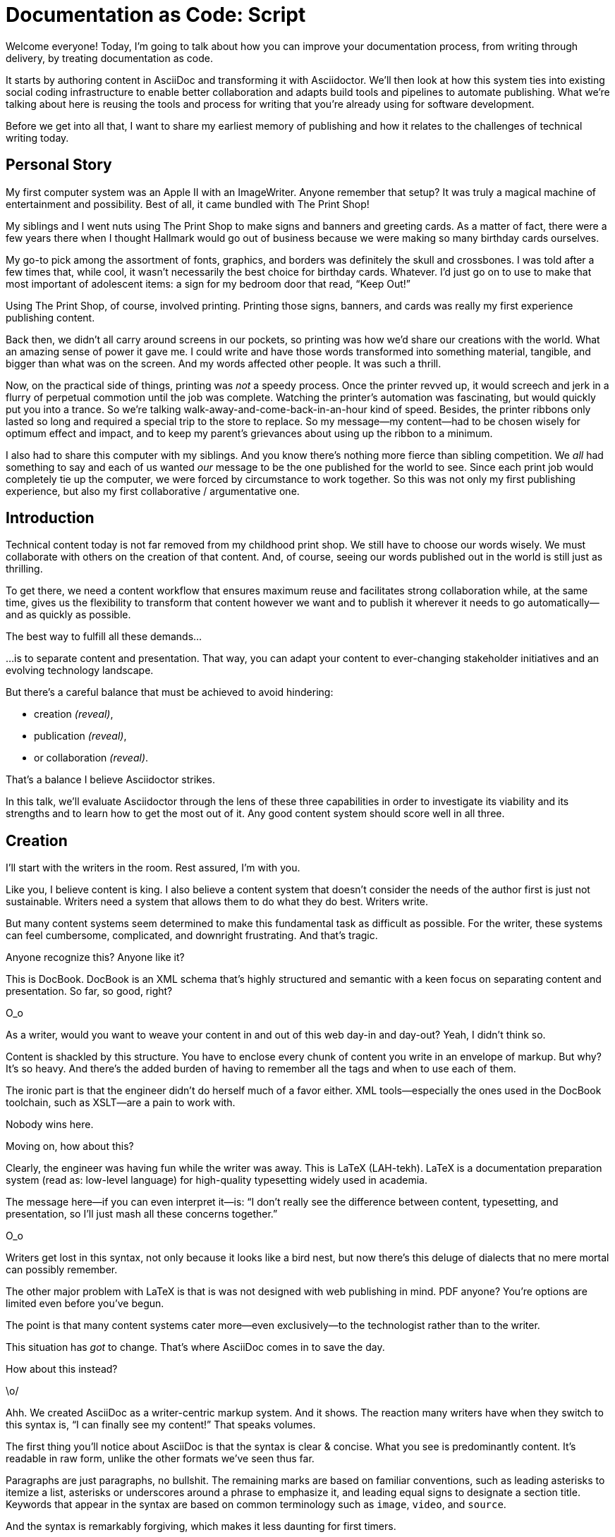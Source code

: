 = Documentation as Code: Script

// .TODO
// - code friendly; built-in support for highlighted source blocks

[duration=1m]
// tag::title[]
Welcome everyone!
Today, I'm going to talk about how you can improve your documentation process, from writing through delivery, by treating documentation as code.

It starts by authoring content in AsciiDoc and transforming it with Asciidoctor.
We'll then look at how this system ties into existing social coding infrastructure to enable better collaboration and adapts build tools and pipelines to automate publishing.
What we're talking about here is reusing the tools and process for writing that you're already using for software development.

Before we get into all that, I want to share my earliest memory of publishing and how it relates to the challenges of technical writing today.
// end::title[]

[duration=3m]
== Personal Story

// tag::imagewriter[]
My first computer system was an Apple II with an ImageWriter.
Anyone remember that setup?
It was truly a magical machine of entertainment and possibility.
// end::imagewriter[]
// tag::print-shop-box[]
Best of all, it came bundled with The Print Shop!
// end::print-shop-box[]

// tag::print-shop-menu[]
My siblings and I went nuts using The Print Shop to make signs and banners and greeting cards.
As a matter of fact, there were a few years there when I thought Hallmark would go out of business because we were making so many birthday cards ourselves.
// end::print-shop-menu[]

// tag::print-shop-ref[]
My go-to pick among the assortment of fonts, graphics, and borders was definitely the skull and crossbones.
I was told after a few times that, while cool, it wasn't necessarily the best choice for birthday cards.
Whatever.
I'd just go on to use to make that most important of adolescent items: a sign for my bedroom door that read, "`Keep Out!`"
// end::print-shop-ref[]

// tag::print-banner[]
Using The Print Shop, of course, involved printing.
Printing those signs, banners, and cards was really my first experience publishing content.
// ..and with automation

Back then, we didn't all carry around screens in our pockets, so printing was how we'd share our creations with the world.
What an amazing sense of power it gave me.
I could write and have those words transformed into something material, tangible, and bigger than what was on the screen.
And my words affected other people.
It was such a thrill.
// end::print-banner[]

// tag::printing-screen[]
Now, on the practical side of things, printing was _not_ a speedy process.
Once the printer revved up, it would screech and jerk in a flurry of perpetual commotion until the job was complete.
Watching the printer's automation was fascinating, but would quickly put you into a trance.
So we're talking walk-away-and-come-back-in-an-hour kind of speed.
//DA: TODO typos were glaring (as you can see if you study banner image); mistakes were made; spell check twice, print once
// end::printing-screen[]
// tag::ribbon-cartridge[]
Besides, the printer ribbons only lasted so long and required a special trip to the store to replace.
So my message--my content--had to be chosen wisely for optimum effect and impact, and to keep my parent's grievances about using up the ribbon to a minimum.
// end::ribbon-cartridge[]

// tag::thinking-screen[]
I also had to share this computer with my siblings.
And you know there's nothing more fierce than sibling competition.
We _all_ had something to say and each of us wanted _our_ message to be the one published for the world to see.
Since each print job would completely tie up the computer, we were forced by circumstance to work together.
So this was not only my first publishing experience, but also my first collaborative / argumentative one.
//DA: ...feeding into a world of automation
// end::thinking-screen[]

[duration=2m]
== Introduction

// tag::many-masters[]
Technical content today is not far removed from my childhood print shop.
We still have to choose our words wisely.
We must collaborate with others on the creation of that content.
And, of course, seeing our words published out in the world is still just as thrilling.

To get there, we need a content workflow that ensures maximum reuse and facilitates strong collaboration while, at the same time, gives us the flexibility to transform that content however we want and to publish it wherever it needs to go automatically--and as quickly as possible.

The best way to fulfill all these demands...
// end::many-masters[]

// tag::separate[]
...is to separate content and presentation.
//and even from the infrastructure that makes the presentation possible.
That way, you can adapt your content to ever-changing stakeholder initiatives and an evolving technology landscape.
// end::separate[]

// tag::agenda[]
// idea for visual: show magnifying glass overlay on list to indicate we're studying each capability
But there's a careful balance that must be achieved to avoid hindering:

* creation _(reveal)_,
* publication _(reveal)_,
* or collaboration _(reveal)_.

That's a balance I believe Asciidoctor strikes.

In this talk, we'll evaluate Asciidoctor through the lens of these three capabilities in order to investigate its viability and its strengths and to learn how to get the most out of it.
Any good content system should score well in all three.
// end::agenda[]

[duration=10m]
== Creation

// tag::creation[]
I'll start with the writers in the room.
Rest assured, I'm with you.

Like you, I believe content is king.
I also believe a content system that doesn't consider the needs of the author first is just not sustainable.
//alt: never going to work.
Writers need a system that allows them to do what they do best.
Writers write.
// end::creation[]

// tag::confined[]
But many content systems seem determined to make this fundamental task as difficult as possible.
For the writer, these systems can feel cumbersome, complicated, and downright frustrating.
And that's tragic.
//alt: The struggle is real.
// end::confined[]

// DJA: Let's assume we're looking to create a document like this (show published output). What's out there that we can use write this?

// tag::docbook[]
Anyone recognize this?
Anyone like it?

This is DocBook.
DocBook is an XML schema that's highly structured and semantic with a keen focus on separating content and presentation.
So far, so good, right?
// end::docbook[]

// tag::docbook-critique-a[]
O_o
// end::docbook-critique-a[]

// tag::docbook-critique-b[]
//SAW: visual concept - image of a knotted mess or massive, sticky web/goo
As a writer, would you want to weave your content in and out of this web day-in and day-out?
Yeah, I didn't think so.

Content is shackled by this structure.
You have to enclose every chunk of content you write in an envelope of markup.
But why?
It's so heavy.
And there's the added burden of having to remember all the tags and when to use each of them.

The ironic part is that the engineer didn't do herself much of a favor either.
XML tools--especially the ones used in the DocBook toolchain, such as XSLT--are a pain to work with.

Nobody wins here.
//SAW: visual concept - image meme opposite of winning
// end::docbook-critique-b[]

// tag::latex[]
Moving on, how about this?

Clearly, the engineer was having fun while the writer was away.
This is LaTeX (LAH-tekh).
LaTeX is a documentation preparation system (read as: low-level language) for high-quality typesetting widely used in academia.

The message here--if you can even interpret it--is:
"`I don't really see the difference between content, typesetting, and presentation, so I'll just mash all these concerns together.`"
// end::latex[]

// tag::latex-critique-a[]
O_o
// end::latex-critique-a[]

// tag::latex-critique-b[]
Writers get lost in this syntax, not only because it looks like a bird nest, but now there's this deluge of dialects that no mere mortal can possibly remember.
//SAW: image concept - labrynth/maze which matches the "get lost" concept
// end::latex-critique-b[]

// tag::got-pdf[]
The other major problem with LaTeX is that is was not designed with web publishing in mind.
PDF anyone?
You're options are limited even before you've begun.

The point is that many content systems cater more--even exclusively--to the technologist rather than to the writer.

This situation has _got_ to change.
That's where AsciiDoc comes in to save the day.
// end::got-pdf[]

// tag::asciidoc[]
How about this instead?
// end::asciidoc[]

// tag::asciidoc-critique[]
\o/

Ahh.
We created AsciiDoc as a writer-centric markup system.
And it shows.
The reaction many writers have when they switch to this syntax is, "`I can finally see my content!`"
That speaks volumes.
// end::asciidoc-critique[]

// concise * consistent * semantic
// tag::asciidoc-qualities[]
//LAR: Can we have a series of example slides as you go through this list of benefits?
//LAR: That would be more informative and engaging.
//LAR: I'm not wild about the highlighted list because it isn't "showing" what you're talking about, which is the point, right?
//LAR: Slides that show the AsciiDoc version and what is created (like the reference manual) would be great.
The first thing you'll notice about AsciiDoc is that the syntax is clear & concise.
//LAR: a slide here of the syntax that shows what you mean.
What you see is predominantly content.
It's readable in raw form, unlike the other formats we've seen thus far.

//LAR: Is this quote necessary?
//LAR: Maybe make it a slide and move it to the end of this section?
//SAW: Agree with LAR, the quote, while applicable, isn't needed and probably breaks the flow of the narrative.
//"#Perfection is achieved not when there's nothing more to add, but when there's nothing left to take away.#"
//-- Antoine de Saint-Exubéry

Paragraphs are just paragraphs, no bullshit.
//LAR: give me an example slide.
The remaining marks are based on familiar conventions, such as leading asterisks to itemize a list, asterisks or underscores around a phrase to emphasize it, and leading equal signs to designate a section title.
//LAR: another slide example.
Keywords that appear in the syntax are based on common terminology such as `image`, `video`, and `source`.

And the syntax is remarkably forgiving, which makes it less daunting for first timers.

If you dig deeper, you'll notice a consistency to the syntax.
That's because the language is based on repeatable patterns.
Extensions further build on these patterns, which we'll get into later.

Finally, the syntax is extremely semantic.
In fact, AsciiDoc was originally designed as a shorthand for DocBook.
Each bit of content belongs to a node--a content block or phrase.
Nodes can be annotated with extra bits of information that state what the content is, how it might be presented, and other properties.
//SAW: we definitely want an example slide of this.
// end::asciidoc-qualities[]

// tag::ex-roles[]
The most versatile semantic information is the role.

Roles serve a very important purpose in the AsciiDoc syntax because they allow the writer to pass information to the publisher about the semantics of a node without having to worry how it gets formatted.
The role basically says "`this element has special significance, you deal with it.`"
This abtraction, and other such metadata, is central to achieving the separation of content and presentation.
The writer gets to focus on what the content is saying, not how it looks.
// end::ex-roles[]

//DA: QUESTION should the point about line-oriented/left-align go right at beginning, before other characteristics?
// tag::left-aligned-lines[]
One reason the syntax is so simple and consistent is because it's both line-oriented and left-aligned.

//DA: TODO follow-up with an example of left-align and line-oriented
Having a syntax that's aligned to the left margin helps keeps the writer rooted.
You don't have to worry how much indentation you need and content doesn't float out into the ether.
Instead, you rely on delimiter lines, or "`fences`" to encompass the content.
AsciiDoc can then assume everything between those lines is content that belongs to that block.

The line-oriented arrangement takes advantage of the fact that source code is organized in lines.
A lot can be inferred from a line break in the content.
The line serves as the boundaries of the node.
Consecutive lines that start with an asterisk, for instance, are clearly items in a list.
A line above a block that starts with a period is the block's title.
We do the same thing when writing code.
Each statement gets its own line, so there's no need for a semicolon to separate statements.
// end::left-aligned-lines[]

// tag::ex-delimited-block[]
//LAR: give me an example slide with a result in it, please.
// end::ex-delimited-block[]

// tag::wysiwyg[]
So, what's absent here?

WYSIWYG.
// end::wysiwyg[]

// tag::ygwyg[]
I'm here to tell you that you don't need it.
WYSIWYG places a barrier between you and your content and robs you of a lot of control.
Unfortunately, it's an all too familiar input mechanism in a CMS.
We should really call a CMS a CLS, a content lobotomy system.
Instead of suiting your needs, it _seemingly_ solves your problem by making it impossible to do what you want to do.
I like to say, "`You Get What You Get.`"
// end::ygwyg[]

AsciiDoc, on the other hand, is readable in raw form and there's no curtain between you and your content.
But that doesn't mean that you can't make it look pretty.

// tag::atom[]
Using a text editor such as Atom with the appropriate add-ons, you can see the final product in a preview pane.
//alt: see how it's going to look in a preview pane
As you can change, embellish, or restructure the document, you can see what the end result is going to look like in real time.

//(If there's time: Discuss authoring in Atom with the AsciiDoc add-on to get helpful syntax highlighting.
//Also mention AsciidocFX and IntelliJ IDEA.)
// end::atom[]

// tag::ide-for-writers[]
I do believe tools such as Atom can go much further...maturing into a full blown IDE for writers.
Efforts are underway.
// end::ide-for-writers[]

// tag::creation-recommended-practices[]
AsciiDoc has a rich syntax, with many, _many_ built-in elements and options to organize and annotate your content.
You shouldn't expect to learn it all in one day.
But you also don't have to.

Most shops gravitate towards a subset of the markup.
Dialects, particularly using roles, naturally emerge that bring additional consistency and reinforce the impression of simplicity.
// See http://www.winglemeyer.org/technology/2016/09/08/semantic-asciidoc/
You can prepare templates for common document types to help give writers an easy starting point.

// DA: TODO it feels like we should mention cross references here
Another way to simplify writing with AsciiDoc is to partition large documents.
For instance, you can split up the source of a book along chapter divisions.
You can also import common content or extracted code samples so they don't clutter the writer's view.
AsciiDoc supports all this through its include mechanism.
You can even include portions of another document by selecting the snippets by line number or tag.
//DA: TODO recommend checking out the AsciiDoc Syntax Quick Reference and Awesome Asciidoctor.
// end::creation-recommended-practices[]

//DA: FIXME the topic of migration feels like it should be somewhere else
//DA: PSA about pandoc
// tag::migration[]
I'm not going to get into how to migrate your existing content to AsciiDoc today, but be aware it is possible.
There are conversion tools, and many others have made the switch successfully.
See me afterward and I can give you some pointers.
// end::migration[]

// tag::dawn[]
Now that the content is encoded in AsciiDoc, who does the writer hand it off to and what can be done with it?

The AsciiDoc syntax is so simple and elegant, it's easy to be deceived that it can only produce primitive output.
You couldn't be more mistaken.
The AsciiDoc content is just the raw material and its semantics are the seeds of the blossoms we'll produce.
This is where engineers get to work their magic.

Let's shed some light on how we can transform it and where we can publish it.
It's the dawn of endless possibilities, just like The Print Shop was for me as a child.
// end::dawn[]

[duration=5m]
== Publication

// tag::publication[]
The focus of this section is Asciidoctor, the AsciiDoc processor.
Engineers, wake up, this is for you.
// end::publication[]

// tag::asciidoc-vs-asciidoctor[]
It's important to get some terminology out of the way before continuing.

[%hardbreaks]
AsciiDoc is the language.
Asciidoctor is the processor.

We've seen AsciiDoc already.
So what can the processor do?
// end::asciidoc-vs-asciidoctor[]

// tag::conversion[]
Right out of the box, Asciidoctor can convert AsciiDoc to HTML and DocBook, giving you the ability to preview or export your content, respectively.
But that's just the default interpretation of the AsciiDoc source.
There's nothing stopping you from interpreting the source in a different way.

Every bit of output generated by Asciidoctor can be customized.
That's what the separation of content and presentation affords you.
// end::conversion[]

//LAR: it would be good to have slide examples of these
// tag::ex-extensions[]
I'll cite a few examples to get you thinking about what is possible.

* nested blocks to make a tab component (#TODO show example#)
* image macro that serves as background image
* slide notes
* import a PDF page

You should view AsciiDoc more as a source of record, not a textual representation of the output.
// end::ex-extensions[]

// tag::ast[]
The bridge to get from content to presentation--you might even say the magic trick--is transformation.
Transformation is the key to being able to publish to a variety of formats and variants of those formats.
Let's dive into how transformation works.

When Asciidoctor reads in the file, it builds an AST, short for abstract syntax tree.
That tree gets passed to a converter, which then transforms the structure into a target format, such as HTML, or some application of HTML, like slides.
This presentation, in fact, is the product of that transformation.

One way to extend Asciidoctor is to write a custom converter--as was used for this presentation--or tweak one that already exists by supplying custom templates.
The only limit to what output formats you can produce is what you're willing and able to create.

Even before the tree is sent to the converter, you have a chance to manipulate it using a tree processor.
In fact, you don't even have to output anything.
You can just use the AST to query the document for information in a contextual way (unlike grep, which is crude and blind to context).

You can go a step further and enhance the parser itself.
Asciidoctor provides an extension API for introducing additional elements into the syntax, such as a custom block or macro.
This is where things gets really exciting.

#TODO talk about lorem block macro example#

As you can see, you have a lot of control over how the AsciiDoc is interpreted.
// end::ast[]

// tag::aggregate[]
Be careful not to fall into the trap of thinking that one input document produces one output document.
The integration of multiple sources of content into numerous publishing targets is one of the key strengths of Asciidoctor.

For example, you can take one input document that represents a book and produce multiple pages of HTML.
Reasonable enough.
Or, you can use the processor, or a toolchain that wraps it, to weave together input from several sources.

We see this technique used in API documentation tools like Spring REST Docs and swagger2markup, which generate AsciiDoc to document the API methods, then combine that generated content with content written by the author to form a final document (or documents) to be published.
You can also weave in content that gets derived from the source code, such as a configuration property table.
Part generated, part scribed.
//The toolchain plays the role of orchestrator, weaving together disparate content sources.
// end::aggregate[]

// tag::endless-possibilities[]
This transformation capability also prevents lock-in.
Just as you can generate formats for publishing, you can convert to another source format, even AsciiDoc itself.
There truly are endless possibilities for your content once it's in the AsciiDoc format and fed into this toolchain.

//If you store the source in a source control system, which we'll talk more about in the next section.
//The publication tool can even tap into the document history and inject content such as an audit log or make different versions of the document available.
//This is another powerful way to keep your content DRY and free from doing tasks for information that can be implied.
//You could extend the abstraction even further and avoid coupling the path of the source file with the output path.
//Instead, give each document a business ID so you can move files around and still produce the same output structure.
// end::endless-possibilities[]

// tag::push-to-publish[]
Processing doesn't end with Asciidoctor.
The whole publication phase should be managed by a build and fully automated.
Just like in our childhood print shop, once we sent our masterpiece to the printer, it took over publishing from there.
I like to call this "`push to publish.`"
It's the modern day "`send it off to the printer.`"
We're also borrowing a page from development by implementing continuous delivery for the documentation.

The build should not only handle converting the content and publishing it to the various channels, but should describe and manage the infrastructure as well.
Treat your docs just like you would any other application.
These automated builds also aid with collaboration, which we'll launch into next.
//Anyone should be able to build the documentation for local preview.
//The documentation can also be staged for review by different groups.
// end::push-to-publish[]

// tag::publish-everywhere[]
// TODO
// end::publish-everywhere[]

// tag::publication-recommended-practices[]
// TODO
// end::publication-recommended-practices[]

#TODO need transition to next section#

== Collaboration

// tag::collaboration[]
We've arrived at the final section of this talk: collaboration.
This section addresses both the writers and the engineers, as well as anyone else who must work side-by-side to produce technical content.
This is where the harmony of writing and delivery comes together.

AsciiDoc lends itself well to collaboration because many of the tools needed to collaborate on it are already in place in a development shop.
In particular, AsciiDoc is ripe for collaboration because it's source control friendly.

AsciiDoc doesn't specifically have "`source control support.`"
Instead, it simply lends itself to being source controlled.
No binary blobs, just plain text.
And source control systems like git just _love_ plain text.
You get history, source diffs, rich diffs, branching, merging, etc., all which can be managed through interfaces like GitHub, GitLab, and Bitbucket.
// end::collaboration[]

// tag::redhat-endorsement[]
This is a real force for contribution, as the JBoss BxMS and OpenShift teams can attest to.

_(refer to quote in slide)_
// end::redhat-endorsement[]

// tag::edit-on-github[]
It's hard to overstate the significance of GitHub (and, increasingly, GitLab) for collaboration.
These interfaces have proven to be incredibly approachable and to encourage contribution.

Nothing is a stronger force for inviting participation than an "`Edit on GitHub`" link in your docs.
It presents any page as editable, yet funnels the contributor into a web-based content review workflow based on git.
The web-based editor recognizes AsciiDoc and can show a preview of it.
//Think Wikipedia for your docs, backed by git.

You can benefit from the social coding phenomenon simply by moving your documentation to one of these platforms.

As an aside, if you take this route, I strongly recommend investing in git training.
Everyone on the team needs to understand how the git workflow behind the "`Edit on GitHub`" link works to truly benefit from it.
And, trust me, knowing how to use git correctly will save time and toes.
// end::edit-on-github[]

// tag::asciidoc-github-support[]
// TODO
// end::asciidoc-github-support[]

// tag::docs-as-code[]
All this leads to a strong-held belief of ours:

[verse]
Docs = Code

We have a long history in this industry of collaborating on code.
If we view documentation as just another form of code, we can use code collaboration processes, practices, techniques, and tools to benefit our documentation.
Strength building on strength for a solid end product.
// end::docs-as-code[]

// tag::code-review[]
How many CMS tools have tried to manufacture a content review workflow?
Well, we have one right here, built on an accepted industry practice of code review and supported by incredible tools like Gerrit, GitHub, GitLab, and so forth.

This system is also makes it easy for managers to monitor the workflow, determine what changed or track what work was done just by browsing the git history or studying the activity charts on GitHub or GitLab.
// end::code-review[]

// tag::collaboration-recommended-practices[]
While AsciiDoc is naturally friendly to source control systems, there are some things you can do to optimize collaboration.

//* Keep changes isolated
//* Modularize the content
//* Avoid micro-migrations by using validation tools and a style guide
//* Plan content changes in an issue tracker
//* Manage different versions in branches
//* Provide an automated build

//In general, you want to look for ways that allow you to work in different parts of a file without causing conflicts.
Try to keep changes isolated.
One way to do this is by writing using the sentence-per-line method.
Changes to a sentence do not affect the sentences around it (much like code), and therefore prevents people from step on each other's commits.

You also don't want documents that are too large, so modularize your content and break up monolithic documents.
//In particular, beware of the Russian Doll Effect (contributing guide inside developer guide inside of README).
//It's easy to create a script that brings them all back together.
People can then work on different parts of the documentation without having to coordinate.
As mentioned earlier, import non-content such as code snippets so it can be managed independently and kept up to date.
//Don't fall into the trap of putting all your content in a single repository.
//Instead, organize your repositories by software product or logical product group.
//We can refer to this repository as a "`content container.`" (a contrast to a "`library layout`" where there's one directory per book).

Use validation tools to catch writing errors early and drastically cut down on expense micro-migrations to fix these mistakes.
It helps to have a style guide so information is organized consistently without having to do a lot of personal training.

Use an issue tracker to manage bugs, improvements, and content initiatives.
You can then see content progress as it moves across the issue board.
Mention the issue when submitting the pull request that resolves it.
Just like code.

It's best to manage different versions of a document using branches so you can take advantage of the tools the source control system gives you.
//You can then assume that all the content in a single repository is versioned together.
To help with this, organize your repositories by software product or logical product group.
//Don't use different directories to store the versions, as I've seen some teams do.
Then, have a branch for each major release line.
If different documents have different versioning schemes, or move at different rates, that's an indicator you should move them to separate repositories.
//Take a look at AsciiBinder for an example of a build system that builds out versions of the documentation from the branches.

Regardless of how you structure and organize the content, anyone coming along should be able to build the output through a simple interface, without having to remember complex commands.
This is the role of an automated "`development`" build.
It makes the documentation approachable and allows contributors to verify the changes they make improve the product in the way they expect (and not the opposite).
The documentation can also be staged for review by different groups.
// end::collaboration-recommended-practices[]

As you can see, AsciiDoc allows you to set up many ways to collaborate, bringing all the voices and talents together in one place to make strong, coherent documentation.

== Conclusion

// tag::recap[]
Today, we evaluated Asciidoctor through the lens of three capabilities: creation; publication; and collaboration.
In each case, it's proven to meet the needs of the respective stakeholders, which is essential for forming a robust content system.

With AsciiDoc, writers are able to write with minimal interference from bloated markup and needless structure.
They can focus on the words, the ideas, and the messages that reach millions of users across the globe, or just the person in the next cubicle, all because the content is separated from the presentation.

Engineers are empowered as well since documentation is just another form of code.
They can use Asciidoctor to transform the AsciiDoc and completely customize the generated output.
#This is critical since content that's locked away cannot serve its function, and cannot reach its users across channels.#

Finally, both writers and engineers--as well as anyone else involved in the end product--can collaborate in a systematic, streamlined way that eliminates duplicated effort or duplicated headaches.
Like the technology it documents, technical writing benefits from many eyes and minds as anything inherently complex does.
This is a system that welcomes their particiaption.
It fuels collaboration, encouraging contributions to make good content great.
// tag::recap[]

// tag::fin[]
The Asciidoctor toolchain, from the AsciiDoc language to the Asciidoctor processor, extensions, and tools, brings all these ideas into one.
While there's a bit more assembly required up front, I'm confident you'll find it blows any proprietary, closed system out of the water.

And since these capabilities happen to be the three pillars of the Asciidoctor project, we expect the story to only get better.

Thank you!
// end::fin[]
